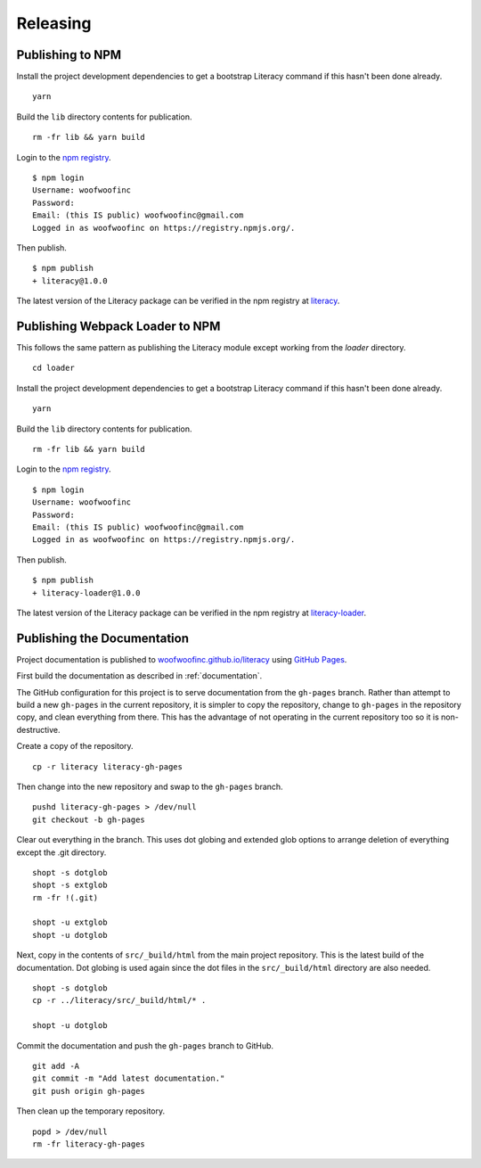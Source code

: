 Releasing
=========

Publishing to NPM
-----------------
Install the project development dependencies to get a bootstrap Literacy command
if this hasn't been done already.

::

    yarn

Build the ``lib`` directory contents for publication.

::

    rm -fr lib && yarn build

Login to the `npm registry`_.

.. _npm registry: https://www.npmjs.com

::

    $ npm login
    Username: woofwoofinc
    Password:
    Email: (this IS public) woofwoofinc@gmail.com
    Logged in as woofwoofinc on https://registry.npmjs.org/.

Then publish.

::

    $ npm publish
    + literacy@1.0.0

The latest version of the Literacy package can be verified in the npm registry
at `literacy`_.

.. _literacy: https://www.npmjs.com/package/literacy


Publishing Webpack Loader to NPM
--------------------------------
This follows the same pattern as publishing the Literacy module except working
from the `loader` directory.

::

    cd loader

Install the project development dependencies to get a bootstrap Literacy command
if this hasn't been done already.

::

    yarn

Build the ``lib`` directory contents for publication.

::

    rm -fr lib && yarn build

Login to the `npm registry`_.

.. _npm registry: https://www.npmjs.com

::

    $ npm login
    Username: woofwoofinc
    Password:
    Email: (this IS public) woofwoofinc@gmail.com
    Logged in as woofwoofinc on https://registry.npmjs.org/.

Then publish.

::

    $ npm publish
    + literacy-loader@1.0.0

The latest version of the Literacy package can be verified in the npm registry
at `literacy-loader`_.

.. _literacy-loader: https://www.npmjs.com/package/literacy-loader


Publishing the Documentation
----------------------------
Project documentation is published to `woofwoofinc.github.io/literacy`_ using
`GitHub Pages`_.

.. _woofwoofinc.github.io/literacy: https://woofwoofinc.github.io/literacy
.. _GitHub Pages: https://pages.github.com

First build the documentation as described in :ref:`documentation`.

The GitHub configuration for this project is to serve documentation from the
``gh-pages`` branch. Rather than attempt to build a new ``gh-pages`` in the
current repository, it is simpler to copy the repository, change to ``gh-pages``
in the repository copy, and clean everything from there. This has the advantage
of not operating in the current repository too so it is non-destructive.

Create a copy of the repository.

::

    cp -r literacy literacy-gh-pages

Then change into the new repository and swap to the ``gh-pages`` branch.

::

    pushd literacy-gh-pages > /dev/null
    git checkout -b gh-pages

Clear out everything in the branch. This uses dot globing and extended glob
options to arrange deletion of everything except the .git directory.

::

    shopt -s dotglob
    shopt -s extglob
    rm -fr !(.git)

    shopt -u extglob
    shopt -u dotglob

Next, copy in the contents of ``src/_build/html`` from the main project
repository. This is the latest build of the documentation. Dot globing is
used again since the dot files in the ``src/_build/html`` directory are also
needed.

::

    shopt -s dotglob
    cp -r ../literacy/src/_build/html/* .

    shopt -u dotglob

Commit the documentation and push the ``gh-pages`` branch to GitHub.

::

    git add -A
    git commit -m "Add latest documentation."
    git push origin gh-pages

Then clean up the temporary repository.

::

    popd > /dev/null
    rm -fr literacy-gh-pages
